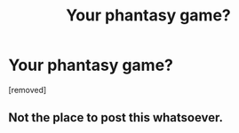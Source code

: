 #+TITLE: Your phantasy game?

* Your phantasy game?
:PROPERTIES:
:Author: gogo199432
:Score: 0
:DateUnix: 1445535559.0
:DateShort: 2015-Oct-22
:FlairText: Discussion
:END:
[removed]


** Not the place to post this whatsoever.
:PROPERTIES:
:Author: throwawayted98
:Score: 5
:DateUnix: 1445536994.0
:DateShort: 2015-Oct-22
:END:
